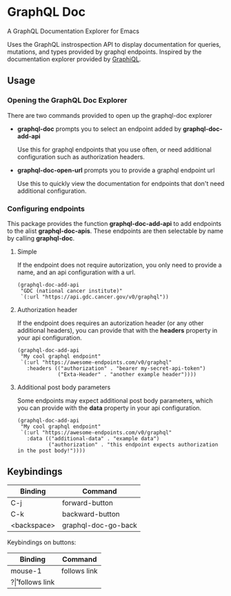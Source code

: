 * GraphQL Doc
[[https://melpa.org/#/graphql-doc][file:https://melpa.org/packages/graphql-doc-badge.svg]]

A GraphQL Documentation Explorer for Emacs

Uses the GraphQL instrospection API to display documentation for queries, mutations,
and types provided by graphql endpoints. Inspired by the documentation explorer provided
by [[https://github.com/graphql/graphiql][GraphiQL]].

[[/assets/root.png]]
[[/assets/queries.png]]
[[/assets/types.png]]

** Usage
*** Opening the GraphQL Doc Explorer
There are two commands provided to open up the graphql-doc explorer
- *graphql-doc* prompts you to select an endpoint added by *graphql-doc-add-api*

  Use this for graphql endpoints that you use often, or need additional
  configuration such as authorization headers.
- *graphql-doc-open-url* prompts you to provide a graphql endpoint url

  Use this to quickly view the documentation for endpoints that don't need
  additional configuration.
*** Configuring endpoints
This package provides the function *graphql-doc-add-api* to add endpoints to the alist *graphql-doc-apis*.
These endpoints are then selectable by name by calling *graphql-doc*.

**** Simple
If the endpoint does not require autorization, you only need to provide a name, and an api configuration with a url.
#+begin_src elisp
(graphql-doc-add-api
 "GDC (national cancer institute)"
 `(:url "https://api.gdc.cancer.gov/v0/graphql"))
#+end_src
**** Authorization header
If the endpoint does requires an autorization header (or any other additional headers),
you can provide that with the *headers* property in your api configuration.
#+begin_src elisp
(graphql-doc-add-api
 "My cool graphql endpoint"
 `(:url "https://awesome-endpoints.com/v0/graphql"
   :headers (("authorization" . "bearer my-secret-api-token")
             ("Exta-Header" . "another example header"))))
#+end_src
**** Additional post body parameters
Some endpoints may expect additional post body parameters, which you can provide
with the *data* property in your api configuration.
#+begin_src elisp
(graphql-doc-add-api
 "My cool graphql endpoint"
 `(:url "https://awesome-endpoints.com/v0/graphql"
   :data (("additional-data" . "example data")
          ("authorization" . "this endpoint expects authorization in the post body!"))))
#+end_src
** Keybindings
| Binding     | Command             |
|-------------+---------------------|
| C-j         | forward-button      |
| C-k         | backward-button     |
| <backspace> | graphql-doc-go-back |

Keybindings on buttons:
| Binding | Command      |
|---------+--------------|
| mouse-1 | follows link |
| ?\r     | follows link |

